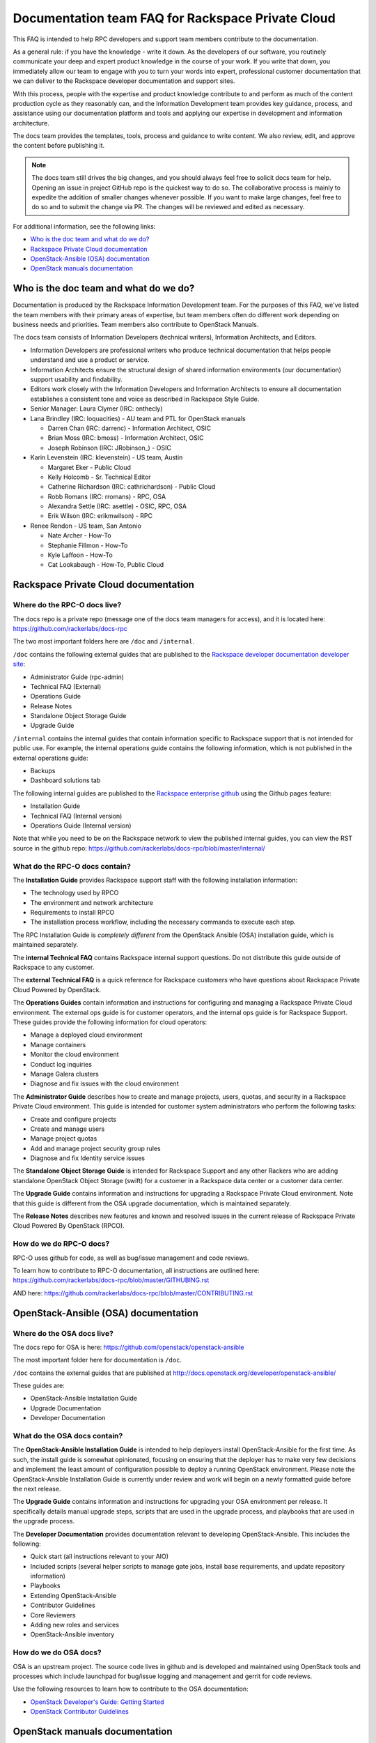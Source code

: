 ==================================================
Documentation team FAQ for Rackspace Private Cloud
==================================================

This FAQ is intended to help RPC developers and support team members
contribute to the documentation.

As a general rule: if you have the knowledge - write it down. As the
developers of our software, you routinely communicate your deep and
expert product knowledge in the course of your work. If you write that down,
you immediately allow our team to engage with you to turn your words into
expert, professional customer documentation that we can deliver to the
Rackspace developer documentation and support sites.

With this process, people with the expertise and product knowledge contribute
to and perform as much of the content production cycle as they reasonably can,
and the Information Development team provides key guidance, process, and
assistance using our documentation platform and tools and applying our
expertise in development and information architecture.

The docs team provides the templates, tools, process and guidance to write
content. We also review, edit, and approve the content before publishing it.

.. note::

   The docs team still drives the big changes, and you should always feel free
   to   solicit docs team for help. Opening an issue in project GitHub repo is
   the quickest way to do so. The collaborative process is mainly to expedite
   the addition of smaller changes whenever possible. If you want to make large
   changes, feel free to do so and to submit the change via PR. The changes
   will be reviewed and edited as necessary.

For additional information, see the following links:


* `Who is the doc team and what do we do?`_
* `Rackspace Private Cloud documentation`_
* `OpenStack-Ansible (OSA) documentation`_
* `OpenStack manuals documentation`_


Who is the doc team and what do we do?
~~~~~~~~~~~~~~~~~~~~~~~~~~~~~~~~~~~~~~

Documentation is produced by the Rackspace Information Development team. For
the purposes of this FAQ, we've listed the team members with their primary
areas of expertise, but team members often do different work depending on
business needs and priorities. Team members also contribute to OpenStack
Manuals.

The docs team consists of Information Developers (technical writers),
Information Architects, and Editors.

* Information Developers are professional writers who produce technical
  documentation that helps people understand and use a product or service.
* Information Architects ensure the structural design of shared information
  environments (our documentation) support usability and findability.
* Editors work closely with the Information Developers and Information
  Architects to ensure all documentation establishes a consistent tone and
  voice as described in Rackspace Style Guide.
* Senior Manager: Laura Clymer (IRC: onthecly)
* Lana Brindley (IRC: loquacities) - AU team and PTL for OpenStack manuals

  * Darren Chan (IRC: darrenc) - Information Architect, OSIC
  * Brian Moss (IRC: bmoss) - Information Architect, OSIC
  * Joseph Robinson (IRC: JRobinson\_) - OSIC

* Karin Levenstein (IRC: klevenstein) - US team, Austin

  * Margaret Eker - Public Cloud
  * Kelly Holcomb - Sr. Technical Editor
  * Catherine Richardson (IRC: cathrichardson) - Public Cloud
  * Robb Romans (IRC: rromans) - RPC, OSA
  * Alexandra Settle (IRC: asettle) - OSIC, RPC, OSA
  * Erik Wilson (IRC: erikmwilson) - RPC

* Renee Rendon - US team, San Antonio

  * Nate Archer - How-To
  * Stephanie Fillmon - How-To
  * Kyle Laffoon - How-To
  * Cat Lookabaugh - How-To, Public Cloud


Rackspace Private Cloud documentation
~~~~~~~~~~~~~~~~~~~~~~~~~~~~~~~~~~~~~

Where do the RPC-O docs live?
-----------------------------

The docs repo is a private repo (message one of the docs team managers for
access), and it is located here: https://github.com/rackerlabs/docs-rpc

The two most important folders here are ``/doc`` and ``/internal``.

``/doc`` contains the following external guides that are published to the
`Rackspace developer documentation developer site
<https://developer.rackspace.com/docs/#docs-private-cloud>`_:

* Administrator Guide (rpc-admin)
* Technical FAQ (External)
* Operations Guide
* Release Notes
* Standalone Object Storage Guide
* Upgrade Guide

``/internal`` contains the internal guides that contain information
specific to Rackspace support that is not intended for public use.
For example, the internal operations guide contains the following information,
which is not published in the external operations guide:

* Backups
* Dashboard solutions tab

The following internal guides are published to the `Rackspace enterprise github
<https://pages.github.rackspace.com/rpc-internal/docs-rpc/>`_ using the Github
pages feature:

* Installation Guide
* Technical FAQ (Internal version)
* Operations Guide (Internal version)

Note that while you need to be on the Rackspace network to view the published
internal guides, you can view the RST source in the github repo:
https://github.com/rackerlabs/docs-rpc/blob/master/internal/

What do the RPC-O docs contain?
-------------------------------

The **Installation Guide** provides Rackspace support
staff with the following installation information:

* The technology used by RPCO
* The environment and network architecture
* Requirements to install RPCO
* The installation process workflow, including the necessary commands to
  execute each step.

The RPC Installation Guide is *completely different* from the OpenStack Ansible
(OSA) installation guide, which is maintained separately.

The **internal Technical FAQ** contains Rackspace internal support questions.
Do not distribute this guide outside of Rackspace to any customer.

The **external Technical FAQ** is a quick reference for Rackspace
customers who have questions about Rackspace Private Cloud Powered by
OpenStack.

The **Operations Guides** contain information and instructions for configuring
and managing a Rackspace Private Cloud environment. The external ops guide is
for customer operators, and the internal ops guide is for Rackspace Support.
These guides provide the following information for cloud operators:

* Manage a deployed cloud environment
* Manage containers
* Monitor the cloud environment
* Conduct log inquiries
* Manage Galera clusters
* Diagnose and fix issues with the cloud environment

The **Administrator Guide** describes how to create and manage projects, users,
quotas, and security in a Rackspace Private Cloud environment. This guide is
intended for customer system administrators who perform the following tasks:

* Create and configure projects
* Create and manage users
* Manage project quotas
* Add and manage project security group rules
* Diagnose and fix Identity service issues

The **Standalone Object Storage Guide** is intended for Rackspace Support and
any other Rackers who are adding standalone OpenStack Object Storage (swift)
for a customer in a Rackspace data center or a customer data center.

The **Upgrade Guide** contains information and instructions for upgrading a
Rackspace Private Cloud environment. Note that this guide is different from
the OSA upgrade documentation, which is maintained separately.

The **Release Notes** describes new features and known and resolved issues in
the current release of Rackspace Private Cloud Powered By OpenStack (RPCO).

How do we do RPC-O docs?
------------------------

RPC-O uses github for code, as well as bug/issue management and code reviews.

To learn how to contribute to RPC-O documentation, all instructions are
outlined here: https://github.com/rackerlabs/docs-rpc/blob/master/GITHUBING.rst

AND here: https://github.com/rackerlabs/docs-rpc/blob/master/CONTRIBUTING.rst


OpenStack-Ansible (OSA) documentation
~~~~~~~~~~~~~~~~~~~~~~~~~~~~~~~~~~~~~

Where do the OSA docs live?
---------------------------

The docs repo for OSA is here: https://github.com/openstack/openstack-ansible

The most important folder here for documentation is ``/doc``.

``/doc`` contains the external guides that are published at
http://docs.openstack.org/developer/openstack-ansible/

These guides are:

* OpenStack-Ansible Installation Guide
* Upgrade Documentation
* Developer Documentation

What do the OSA docs contain?
-----------------------------

The **OpenStack-Ansible Installation Guide** is intended to help deployers
install OpenStack-Ansible for the first time. As such, the install guide
is somewhat opinionated, focusing on ensuring that the deployer has to make
very few decisions and implement the least amount of configuration possible
to deploy a running OpenStack environment.
Please note the OpenStack-Ansible Installation Guide is currently under
review and work will begin on a newly formatted guide before the next release.

The **Upgrade Guide** contains information and instructions for upgrading
your OSA environment per release. It specifically details manual upgrade steps,
scripts that are used in the upgrade process, and playbooks that are used in
the upgrade process.

The **Developer Documentation** provides documentation relevant to developing
OpenStack-Ansible. This includes the following:

* Quick start (all instructions relevant to your AIO)
* Included scripts (several helper scripts to manage gate jobs, install base
  requirements, and update repository information)
* Playbooks
* Extending OpenStack-Ansible
* Contributor Guidelines
* Core Reviewers
* Adding new roles and services
* OpenStack-Ansible inventory

How do we do OSA docs?
----------------------

OSA is an upstream project. The source code lives in github and is developed
and maintained using OpenStack tools and processes which include launchpad for
bug/issue logging and management and gerrit for code reviews.

Use the following resources to learn how to contribute to the OSA
documentation:

* `OpenStack Developer's Guide: Getting Started
  <http://docs.openstack.org/infra/manual/developers.html>`_
* `OpenStack Contributor Guidelines
  <http://docs.openstack.org/developer/openstack-ansible/developer-docs/contribute.html>`_


OpenStack manuals documentation
~~~~~~~~~~~~~~~~~~~~~~~~~~~~~~~

Where do the openstack-manuals docs live?
-----------------------------------------

The docs repo for openstack-manuals is here:
https://github.com/openstack/openstack-manuals

The most important folder here for documentation is ``/doc``.

``/doc`` contains the external guides that are published at
http://docs.openstack.org/

The Release Notes:

* OpenStack Projects Release Notes
* OpenStack Documentation Release Notes

The Install Guides:

* Installation Guide for openSUSE Leap 42.1 and SUSE Linux Enterprise
  Server 12 SP1
* Installation Guide for Red Hat Enterprise Linux 7 and CentOS 7
* Installation Guide for Ubuntu 14.04 (LTS)

The Operations And Administrator Guides:

* Administrator Guide
* High Availability Guide
* Operations Guide
* Security Guide
* Virtual Machine Image Guide
* Architecture Design Guide
* Networking Guide

The Configuration Guides:

* Configuration Reference

The API Guides:

* API Complete References
* API Guide

The User Guides:

* End User Guide (includes Python SDK)
* Command-Line Interface Reference
* Open source software for application development

The Contributor Guides:

* OpenStack Documentation Contributor Guide
* OpenStack Technical Committee Governance Documents
* OpenStack Technical Committee reference documents and official resolutions
* Python Developer Documentation
* Language Bindings and Python Clients
* OpenStack Project specifications
* OpenStack Project Team Guide
* OpenStack Developer and Community Infrastructure Documentation
* OpenStack I18n Guide

What do the openstack-manuals docs contain?
-------------------------------------------

The Release Notes contain information for new features,
upgrades and deprecation notes, known issues, and bug fixes.

The Install Guides contain getting started information with the most commonly
used OpenStack services (openSUSE, SUSE Linux, RHEL 7, CentOS 7, and
Ubuntu 14.04).

The operations and administrator guides each contain different information.

* Administrator Guide
     Manage and troubleshoot an OpenStack cloud
* High Availability Guide
     Install and configure OpenStack for high availability
* Operations Guide
     Design, create, and administer a production OpenStack cloud
* Security Guide
     Guidelines and scenarios for creating more secure OpenStack clouds
* Virtual Machine Image Guide
     Obtain, create, and modify OpenStack-compatible virtual machine images
* Architecture Design Guide
     Guidelines for designing an OpenStack cloud
* Networking Guide
     Deploy and manage OpenStack Networking (neutron)

The Configuration Reference guid contains installation and configuration
options for OpenStack.

The API Guides each contain different information:

* API Complete References
     Comprehensive OpenStack API reference
* API Guide
     Introduction to using the OpenStack API

The User Guides each contain different information:

* End User Guide (includes Python SDK)
     Create and manage resources using the OpenStack dashboard, command-line
     client, and Python SDK
* Command-Line Interface Reference
     Comprehensive OpenStack command-line reference
* Open source software for application development
     Resources for application development on OpenStack clouds

The Contributor Guides each contain different information:

* OpenStack Documentation Contributor Guide
     Documentation workflow and conventions
* OpenStack Technical Committee Governance Documents
     OpenStack Technical Committee reference documents and official resolutions
* Python Developer Documentation
     Documentation for OpenStack developers
* Language Bindings and Python Clients
     Documentation for the OpenStack Python bindings
* OpenStack Project specifications
     Specifications for future project features
* OpenStack Project Team Guide
     Guide to the OpenStack project and community
* OpenStack Developer and Community Infrastructure Documentation
     Development and infrastructure documentation
* OpenStack I18n Guide
     Internationalization workflow and conventions

How do we do openstack-manuals docs?
------------------------------------

OpenStack manuals is an upstream project. The source code lives in github and
is developed and maintained using OpenStack tools and processes which include
launchpad for bug/issue logging and management and gerrit for code reviews.

Use the following resources to learn how to contribute to the OpenStack manuals
documentation:

* `First timers
  <http://docs.openstack.org/contributor-guide/quickstart/first-timers.html>`_
* `OpenStack Documentation Contributor Guide
  <http://docs.openstack.org/contributor-guide/index.html>`_
